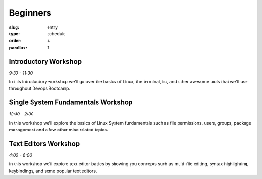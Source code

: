 Beginners
#########
:slug: entry
:type: schedule
:order: 4
:parallax: 1

Introductory Workshop
---------------------
*9:30 - 11:30*

In this introductory workshop we'll go over the basics of Linux, the terminal, irc, and other awesome tools that we'll use throughout Devops Bootcamp.


Single System Fundamentals Workshop
-----------------------------------
*12:30 - 2:30*

In this workshop we'll explore the basics of Linux System fundamentals such as file permissions, users, groups, package management and a few other misc related topics.

Text Editors Workshop
---------------------
*4:00 - 6:00*

In this workshop we'll explore text editor basics by showing you concepts such as multi-file editing, syntax highlighting, keybindings, and some popular text editors.
